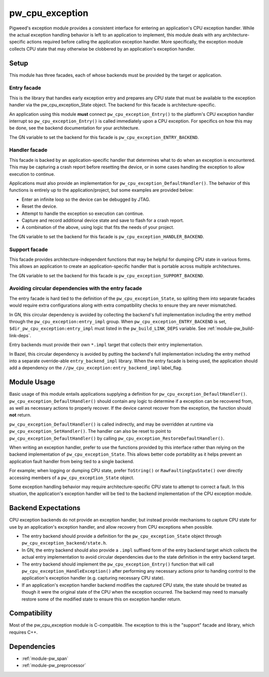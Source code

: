 .. _module-pw_cpu_exception:

================
pw_cpu_exception
================
Pigweed's exception module provides a consistent interface for entering an
application's CPU exception handler. While the actual exception handling
behavior is left to an application to implement, this module deals with any
architecture-specific actions required before calling the application exception
handler. More specifically, the exception module collects CPU state that may
otherwise be clobbered by an application's exception handler.

-----
Setup
-----
This module has three facades, each of whose backends must be provided by the
target or application.

Entry facade
============
This is the library that handles early exception entry and prepares any CPU
state that must be available to the exception handler via the
pw_cpu_exception_State object. The backend for this facade is
architecture-specific.

An application using this module **must** connect ``pw_cpu_exception_Entry()`` to
the platform's CPU exception handler interrupt so ``pw_cpu_exception_Entry()`` is
called immediately upon a CPU exception. For specifics on how this may be done,
see the backend documentation for your architecture.

The GN variable to set the backend for this facade is
``pw_cpu_exception_ENTRY_BACKEND``.

Handler facade
==============
This facade is backed by an application-specific handler that determines what to
do when an exception is encountered. This may be capturing a crash report before
resetting the device, or in some cases handling the exception to allow execution
to continue.

Applications must also provide an implementation for
``pw_cpu_exception_DefaultHandler()``. The behavior of this functions is entirely
up to the application/project, but some examples are provided below:

* Enter an infinite loop so the device can be debugged by JTAG.
* Reset the device.
* Attempt to handle the exception so execution can continue.
* Capture and record additional device state and save to flash for a crash
  report.
* A combination of the above, using logic that fits the needs of your project.

The GN variable to set the backend for this facade is
``pw_cpu_exception_HANDLER_BACKEND``.

Support facade
==============
This facade provides architecture-independent functions that may be helpful for
dumping CPU state in various forms. This allows an application to create an
application-specific handler that is portable across multiple architectures.

The GN variable to set the backend for this facade is
``pw_cpu_exception_SUPPORT_BACKEND``.

Avoiding circular dependencies with the entry facade
====================================================
The entry facade is hard tied to the definition of the
``pw_cpu_exception_State``, so spliting them into separate facades would require
extra configurations along with extra compatibility checks to ensure they are
never mismatched.

In GN, this circular dependency is avoided by collecting the backend's full
implementation including the entry method through the
``pw_cpu_exception:entry_impl`` group. When ``pw_cpu_exception_ENTRY_BACKEND``
is set, ``$dir_pw_cpu_exception:entry_impl`` must listed in the
``pw_build_LINK_DEPS`` variable. See :ref:`module-pw_build-link-deps`.

Entry backends must provide their own ``*.impl`` target that collects their
entry implementation.

In Bazel, this circular dependency is avoided by putting the backend's full
implementation including the entry method into a separate override-able
``entry_backend_impl`` library. When the entry facade is being used, the
application should add a dependency on the
``//pw_cpu_exception:entry_backend_impl`` label_flag.

------------
Module Usage
------------
Basic usage of this module entails applications supplying a definition for
``pw_cpu_exception_DefaultHandler()``. ``pw_cpu_exception_DefaultHandler()`` should
contain any logic to determine if a exception can be recovered from, as well as
necessary actions to properly recover. If the device cannot recover from the
exception, the function should **not** return.

``pw_cpu_exception_DefaultHandler()`` is called indirectly, and may be overridden
at runtime via ``pw_cpu_exception_SetHandler()``. The handler can also be reset to
point to ``pw_cpu_exception_DefaultHandler()`` by calling
``pw_cpu_exception_RestoreDefaultHandler()``.

When writing an exception handler, prefer to use the functions provided by this
interface rather than relying on the backend implementation of
``pw_cpu_exception_State``. This allows better code portability as it helps
prevent an application fault handler from being tied to a single backend.

For example; when logging or dumping CPU state, prefer ``ToString()`` or
``RawFaultingCpuState()`` over directly accessing members of a
``pw_cpu_exception_State`` object.

Some exception handling behavior may require architecture-specific CPU state to
attempt to correct a fault. In this situation, the application's exception
handler will be tied to the backend implementation of the CPU exception module.

--------------------
Backend Expectations
--------------------
CPU exception backends do not provide an exception handler, but instead provide
mechanisms to capture CPU state for use by an application's exception handler,
and allow recovery from CPU exceptions when possible.

* The entry backend should provide a definition for the
  ``pw_cpu_exception_State`` object through
  ``pw_cpu_exception_backend/state.h``.
* In GN, the entry backend should also provide a ``.impl`` suffixed form of the
  entry backend target which collects the actual entry implementation to avoid
  circular dependencies due to the state definition in the entry backend target.
* The entry backend should implement the ``pw_cpu_exception_Entry()`` function
  that will call ``pw_cpu_exception_HandleException()`` after performing any
  necessary actions prior to handing control to the application's exception
  handler (e.g. capturing necessary CPU state).
* If an application's exception handler backend modifies the captured CPU state,
  the state should be treated as though it were the original state of the CPU
  when the exception occurred. The backend may need to manually restore some of
  the modified state to ensure this on exception handler return.

-------------
Compatibility
-------------
Most of the pw_cpu_exception module is C-compatible. The exception to this is
the "support" facade and library, which requires C++.

------------
Dependencies
------------
- :ref:`module-pw_span`
- :ref:`module-pw_preprocessor`
